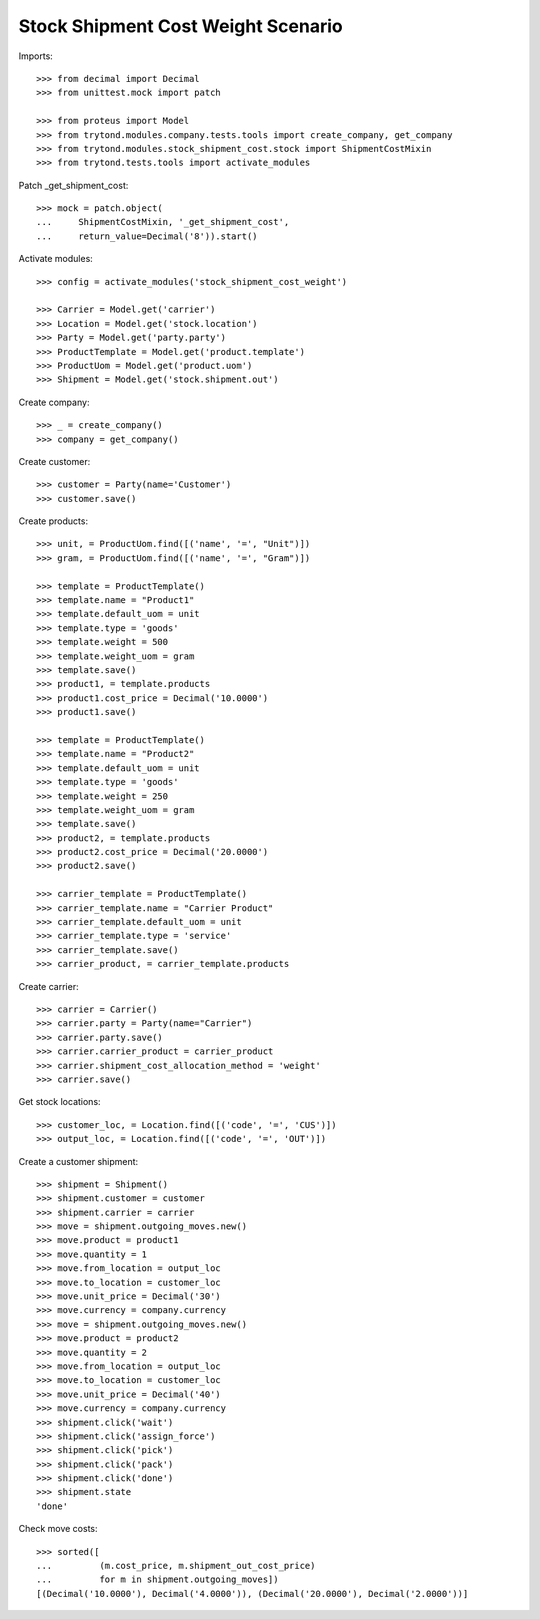 ===================================
Stock Shipment Cost Weight Scenario
===================================

Imports::

    >>> from decimal import Decimal
    >>> from unittest.mock import patch

    >>> from proteus import Model
    >>> from trytond.modules.company.tests.tools import create_company, get_company
    >>> from trytond.modules.stock_shipment_cost.stock import ShipmentCostMixin
    >>> from trytond.tests.tools import activate_modules

Patch _get_shipment_cost::

    >>> mock = patch.object(
    ...     ShipmentCostMixin, '_get_shipment_cost',
    ...     return_value=Decimal('8')).start()

Activate modules::

    >>> config = activate_modules('stock_shipment_cost_weight')

    >>> Carrier = Model.get('carrier')
    >>> Location = Model.get('stock.location')
    >>> Party = Model.get('party.party')
    >>> ProductTemplate = Model.get('product.template')
    >>> ProductUom = Model.get('product.uom')
    >>> Shipment = Model.get('stock.shipment.out')

Create company::

    >>> _ = create_company()
    >>> company = get_company()

Create customer::

    >>> customer = Party(name='Customer')
    >>> customer.save()

Create products::

    >>> unit, = ProductUom.find([('name', '=', "Unit")])
    >>> gram, = ProductUom.find([('name', '=', "Gram")])

    >>> template = ProductTemplate()
    >>> template.name = "Product1"
    >>> template.default_uom = unit
    >>> template.type = 'goods'
    >>> template.weight = 500
    >>> template.weight_uom = gram
    >>> template.save()
    >>> product1, = template.products
    >>> product1.cost_price = Decimal('10.0000')
    >>> product1.save()

    >>> template = ProductTemplate()
    >>> template.name = "Product2"
    >>> template.default_uom = unit
    >>> template.type = 'goods'
    >>> template.weight = 250
    >>> template.weight_uom = gram
    >>> template.save()
    >>> product2, = template.products
    >>> product2.cost_price = Decimal('20.0000')
    >>> product2.save()

    >>> carrier_template = ProductTemplate()
    >>> carrier_template.name = "Carrier Product"
    >>> carrier_template.default_uom = unit
    >>> carrier_template.type = 'service'
    >>> carrier_template.save()
    >>> carrier_product, = carrier_template.products

Create carrier::

    >>> carrier = Carrier()
    >>> carrier.party = Party(name="Carrier")
    >>> carrier.party.save()
    >>> carrier.carrier_product = carrier_product
    >>> carrier.shipment_cost_allocation_method = 'weight'
    >>> carrier.save()

Get stock locations::

    >>> customer_loc, = Location.find([('code', '=', 'CUS')])
    >>> output_loc, = Location.find([('code', '=', 'OUT')])

Create a customer shipment::

    >>> shipment = Shipment()
    >>> shipment.customer = customer
    >>> shipment.carrier = carrier
    >>> move = shipment.outgoing_moves.new()
    >>> move.product = product1
    >>> move.quantity = 1
    >>> move.from_location = output_loc
    >>> move.to_location = customer_loc
    >>> move.unit_price = Decimal('30')
    >>> move.currency = company.currency
    >>> move = shipment.outgoing_moves.new()
    >>> move.product = product2
    >>> move.quantity = 2
    >>> move.from_location = output_loc
    >>> move.to_location = customer_loc
    >>> move.unit_price = Decimal('40')
    >>> move.currency = company.currency
    >>> shipment.click('wait')
    >>> shipment.click('assign_force')
    >>> shipment.click('pick')
    >>> shipment.click('pack')
    >>> shipment.click('done')
    >>> shipment.state
    'done'

Check move costs::

    >>> sorted([
    ...         (m.cost_price, m.shipment_out_cost_price)
    ...         for m in shipment.outgoing_moves])
    [(Decimal('10.0000'), Decimal('4.0000')), (Decimal('20.0000'), Decimal('2.0000'))]
